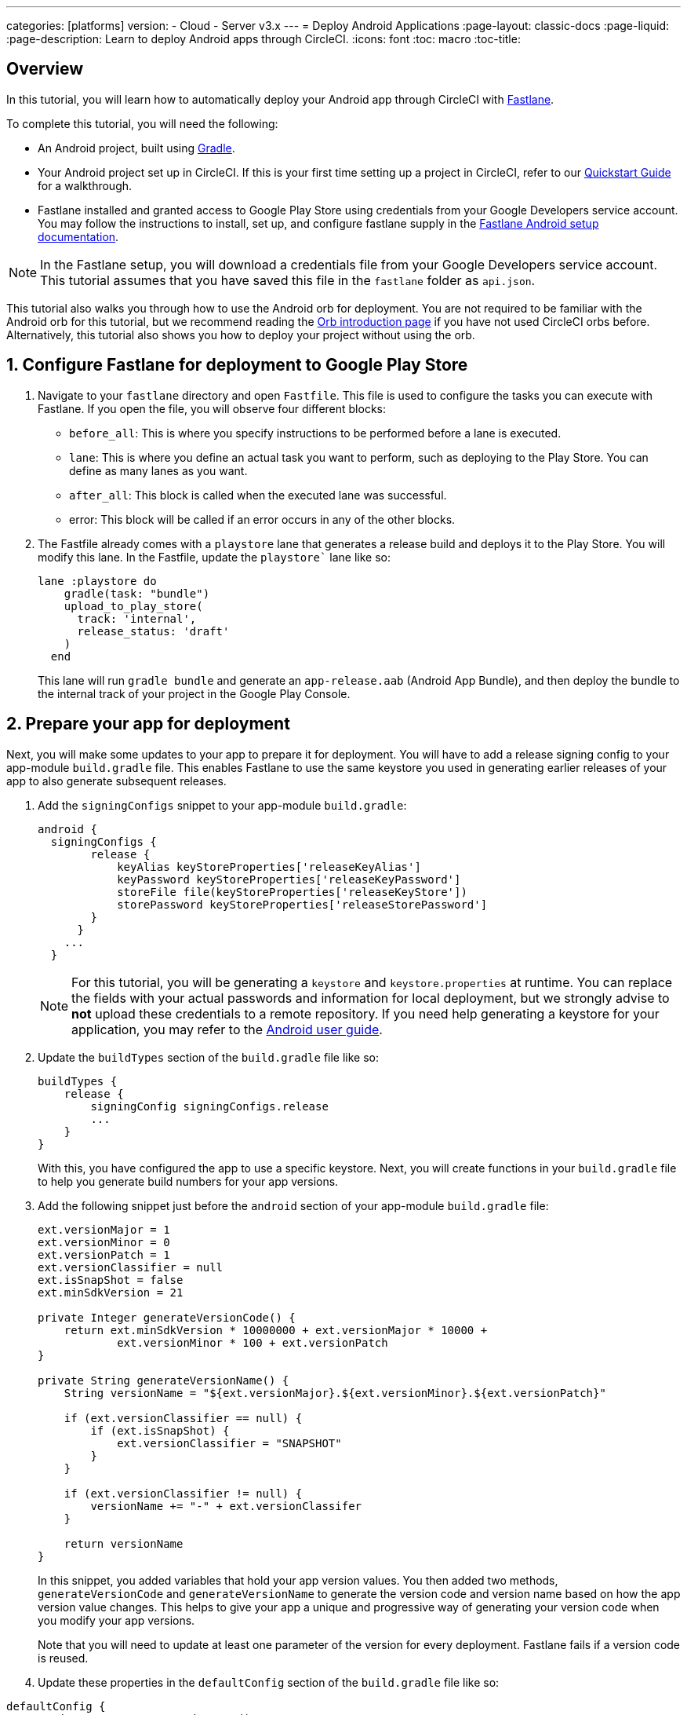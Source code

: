 ---
categories: [platforms]
version:
- Cloud
- Server v3.x
---
= Deploy Android Applications
:page-layout: classic-docs
:page-liquid:
:page-description: Learn to deploy Android apps through CircleCI. 
:icons: font
:toc: macro
:toc-title:

[#overview]
== Overview

In this tutorial, you will learn how to automatically deploy your Android app through CircleCI with link:https://fastlane.tools/[Fastlane]. 

To complete this tutorial, you will need the following:

- An Android project, built using link:https://gradle.org/[Gradle]. 
// TODO: Check Gradle prereq.
// TODO: Include link to sample project?
- Your Android project set up in CircleCI. If this is your first time setting up a project in CircleCI, refer to our <<getting-started#,Quickstart Guide>> for a walkthrough.
- Fastlane installed and granted access to Google Play Store using credentials from your Google Developers service account. You may follow the instructions to install, set up, and configure fastlane supply in the link:https://docs.fastlane.tools/getting-started/android/setup/[Fastlane Android setup documentation].

NOTE: In the Fastlane setup, you will download a credentials file from your Google Developers service account. This tutorial assumes that you have saved this file in the `fastlane` folder as `api.json`.

This tutorial also walks you through how to use the Android orb for deployment. You are not required to be familiar with the Android orb for this tutorial, but we recommend reading the <<orb-intro#,Orb introduction page>> if you have not used CircleCI orbs before. Alternatively, this tutorial also shows you how to deploy your project without using the orb.

[#configure-fastlane-for-deployment-to-google-play-store]
== 1. Configure Fastlane for deployment to Google Play Store

. Navigate to your `fastlane` directory and open `Fastfile`. This file is used to configure the tasks you can execute with Fastlane. If you open the file, you will observe four different blocks:
+
- `before_all`: This is where you specify instructions to be performed before a lane is executed.
+
- `lane`: This is where you define an actual task you want to perform, such as deploying to the Play Store. You can define as many lanes as you want.
+
- `after_all`: This block is called when the executed lane was successful.
+
- error: This block will be called if an error occurs in any of the other blocks.

. The Fastfile already comes with a `playstore` lane that generates a release build and deploys it to the Play Store. You will modify this lane. In the Fastfile, update the `playstore`` lane like so:
+
```
lane :playstore do
    gradle(task: "bundle")
    upload_to_play_store(
      track: 'internal',
      release_status: 'draft'
    )
  end
```
+
This lane will run `gradle bundle` and generate an `app-release.aab` (Android App Bundle), and then deploy the bundle to the internal track of your project in the Google Play Console. 

[#prepare-your-app-for-deployment]
== 2. Prepare your app for deployment

Next, you will make some updates to your app to prepare it for deployment. You will have to add a release signing config to your app-module `build.gradle` file. This enables Fastlane to use the same keystore you used in generating earlier releases of your app to also generate subsequent releases.

. Add the `signingConfigs` snippet to your app-module `build.gradle`:
+
```
android {
  signingConfigs {
        release {
            keyAlias keyStoreProperties['releaseKeyAlias']
            keyPassword keyStoreProperties['releaseKeyPassword']
            storeFile file(keyStoreProperties['releaseKeyStore'])
            storePassword keyStoreProperties['releaseStorePassword']
        }
      }
    ...
  }
```
+
NOTE: For this tutorial, you will be generating a `keystore` and `keystore.properties` at runtime. You can replace the fields with your actual passwords and information for local deployment, but we strongly advise to *not* upload these credentials to a remote repository. If you need help generating a keystore for your application, you may refer to the link:https://developer.android.com/studio/publish/app-signing#generate-key[Android user guide].

. Update the `buildTypes` section of the `build.gradle` file like so:
+
```
buildTypes {
    release {
        signingConfig signingConfigs.release
        ...
    }
}
```
+
With this, you have configured the app to use a specific keystore. Next, you will create functions in your `build.gradle` file to help you generate build numbers for your app versions. 

. Add the following snippet just before the `android` section of your app-module `build.gradle` file:
+
```
ext.versionMajor = 1
ext.versionMinor = 0
ext.versionPatch = 1
ext.versionClassifier = null
ext.isSnapShot = false
ext.minSdkVersion = 21

private Integer generateVersionCode() {
    return ext.minSdkVersion * 10000000 + ext.versionMajor * 10000 +
            ext.versionMinor * 100 + ext.versionPatch
}

private String generateVersionName() {
    String versionName = "${ext.versionMajor}.${ext.versionMinor}.${ext.versionPatch}"

    if (ext.versionClassifier == null) {
        if (ext.isSnapShot) {
            ext.versionClassifier = "SNAPSHOT"
        }
    }

    if (ext.versionClassifier != null) {
        versionName += "-" + ext.versionClassifer
    }

    return versionName
}
```
+
In this snippet, you added variables that hold your app version values. You then added two methods, `generateVersionCode` and `generateVersionName` to generate the version code and version name based on how the app version value changes. This helps to give your app a unique and progressive way of generating your version code when you modify your app versions.
+
Note that you will need to update at least one parameter of the version for every deployment. Fastlane fails if a version code is reused. 

. Update these properties in the `defaultConfig` section of the `build.gradle` file like so:

```
defaultConfig {
    versionName generateVersionName()
    versionCode generateVersionCode()
    // ... Leave others as is

}
```

Now your android app is able to be bundled and deployed on your local machine. 

[#set-up-circleci-deployment]
== 3. Set up CircleCI Deployment

. You need to convert your keystore to base64 to safely access it in CircleCI. You can do this conversion in the terminal using the following command: 
+
```shell
$ base64 your_key_store
```
+
Save the output somewhere easily accessible for the next step.

. Next, you need to set <<env-vars#,environment variables>> for deployment through CircleCI.
+
Open your Android project in the app.circleci.com[CircleCI web app] and select *Project Settings*. Navigate to *Environment Variables* and add the following variables:
+
- BASE64_KEYSTORE - Your base64 keystore, generated in the previous step
+
- GOOGLE_PLAY_KEY - The contents of your `api.json` file, generated from the Fastlane install before starting this tutorial
+
- RELEASE_KEY_ALIAS - Your key alias
+
- RELEASE_KEY_PASSWORD - Your key password
+
- RELEASE_STORE_PASSWORD - Your keystore password

. Add the following snippet to your `build.gradle` file. This allows you to import your keystore properties from a `keystore.properties` that will be generated at runtime.
+
```
def keyStorePropertiesFile = rootProject.file("keystore.properties")
def keyStoreProperties = new Properties()
keyStoreProperties.load(new FileInputStream(keyStorePropertiesFile))

android {
...
}
```
+
[NOTE]
====
You can also create a `keystore.properties` file in your project directory for local bundling and deployment, if you wish. Do *not* push this file or your keystore to a remote repository. 

Use the following snippet to create this file:

```
releaseKeyAlias=YourKeyAlias
releaseKeyPassword=YourKeyPassword
releaseKeyStore=YourKeyStorePath
releaseStorePassword=YourKeyStorePassword
```
====

Now, you need to configure `.circleci/config.yml` to decrypt your keystore, generate `keystore.properties`, and create the Google Play API key at runtime.

If you have not already done so, create a `.circleci` folder in the root of your project repository. Inside the `.circleci` folder, create a `config.yml` file.

[#set-up-config-with-the-android-orb]
== 4.A. Set up config with the Android orb

Using the Android orb gives you two options for deploying to the Google Play Store. You can either use the deploy-to-play-store job from the orb, or run each command individually in a job. 

[#use-the-deploy-to-play-store-job]
=== i. Use the deploy-to-play-store job

To deploy using the deploy-to-play-store job you just need to add `android/deploy-to-play-store` to your list of jobs in your workflow. 

If you set your environment variables as shown earlier in this tutorial, then you should not need to set the following parameters, as the default values take the same environment value names:

- `base64-keystore`
- `release-key-alias`
- `release-key-password`
- `release-store-password`
- `google-play-key`

The following snippet an example with each parameter set as its default value.  

```yaml
workflows:
  deploy:
    jobs:
      - android/deploy-to-play-store:
                executor:
                  name: android/android-docker
                  tag: "2022.0.7"
                base64-keystore: BASE64_KEYSTORE
                release-key-alias: RELEASE_KEY_ALIAS
                release-key-password: RELEASE_KEY_PASSWORD
                release-keystore: ./keystore
                release-store-password: RELEASE_STORE_PASSWORD
                keystore-properties-working-directory: '.'
                google-play-key: GOOGLE_PLAY_KEY
                lane-name: deploy
                fastlane-working-directory: '.'
```

NOTE: The executor has no default value and must be set in the config.

[#run-each-command-individually]
=== ii. Run each command individually

To run each command individually in your workflow, you will need to add the following commands:

- `decode-keystore`
- `create-keystore-properties` 
- `create-google-play-key`
- `fastlane-deploy` 

Additionally, you need to run either `npm install` or `yarn install` using the Node orb. 

As with the deploy-to-play-store approach, you will not need to set the parameters `base64-keystore`, `release-key-alias`, `release-key-password`, `release-store-password`, and `google-play-key`, if you had created environment variables as outlined earlier in this tutorial. 

Below is an example config of this approach:

```yaml
orbs:
  android: circleci/android@3.0.0
  node: circleci/node@5.0.2
jobs:
  test-fastlane: 
      docker:
        - image: cimg/android:2022.07
      resource_class: large
      steps: 
        - checkout  
        - node/install:
            install-yarn: false
            node-version: "16.13.0"
        - run: npm install
        - android/decode-keystore:
            keystore-location: android/app/keystore
        - android/create-keystore-properties:
            working-directory: android
        - android/create-google-play-key:
            working-directory: android
        - android/fastlane-deploy:
            working-directory: android
            lane-name: internal
```
[#set-up-config-without-the-android-orb]
== 4.B. Set up config without the Android Orb

. Add the following command to your deployment job in `.circleci/config.yml` to decrypt your keystore from the base64 environment variable set earlier (BASE64_KEYSTORE).
+
```yaml
run:
  name: Decode Android key store
  command: echo $BASE64_KEYSTORE | base64 -d | tee keystore android/app/keystore > /dev/null
```

. Next, you need to generate a `keystore.properties` file in order to publish your work to the Google Play Store. 
+
Before doing that, you need to create a new environment variable named RELEASE_KEYSTORE, that points to the location of the decrypted keystore.
+
Add the following command to your deployment job:
+
```yaml
run:
  name: Create keystore.properties
  command: cd android && printf 'releaseKeyAlias=%s\nreleaseKeyPassword=%s\nreleaseKeyStore=%s\nreleaseStorePassword=%s' \
  $RELEASE_KEY_ALIAS $RELEASE_KEY_PASSWORD $RELEASE_KEYSTORE $RELEASE_STORE_PASSWORD > keystore.properties
```

. Finally, you need to create your Google Play API key from your `api.json` You have already saved the value with an environment variable GOOGLE_PLAY_KEY, so you can refer to this variable and write the api.json file at runtime, instead of uploading it to a remote repository. 
+
Add the following command to the job:
+
```yaml
run:
  name: Create Google Play key
  command: echo $GOOGLE_PLAY_KEY > google-play-key.json
```
 
. To now deploy your app, you need to add your fastlane steps. To do this you only need to add a command that runs `fastlane my_deployment_lane`; in this case, the command looks like this:
+
```yaml
run: fastlane playstore
```
+
NOTE: You may need to install Fastlane on the image you are running your pipeline on. To do this, run `sudo gem install fastlane`. 
+
Fastlane recommends using Bundler in this step. If you choose to use Bundler, you will need to add another step to install Bundler: 
+
```
run: sudo gem install fastlane 
```
+
Then, replace the `run: fastlane playstore` step with `run: bundle exec fastlane playstore`.

[#next-steps]
== Next steps

- A <<deploy-ios-applications#,guide to deploying iOS apps>> is also available.
- Visit the xref:deployment-overview.adoc[Deployment overview] for a general introduction on deployment with CircleCI, as well as examples for specific deployment targets such as Google Cloud Platform, AWS, and Heroku. 